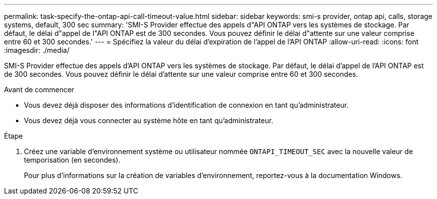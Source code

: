 ---
permalink: task-specify-the-ontap-api-call-timeout-value.html 
sidebar: sidebar 
keywords: smi-s provider, ontap api, calls, storage systems, default, 300 sec 
summary: 'SMI-S Provider effectue des appels d"API ONTAP vers les systèmes de stockage. Par défaut, le délai d"appel de l"API ONTAP est de 300 secondes. Vous pouvez définir le délai d"attente sur une valeur comprise entre 60 et 300 secondes.' 
---
= Spécifiez la valeur du délai d'expiration de l'appel de l'API ONTAP
:allow-uri-read: 
:icons: font
:imagesdir: ./media/


[role="lead"]
SMI-S Provider effectue des appels d'API ONTAP vers les systèmes de stockage. Par défaut, le délai d'appel de l'API ONTAP est de 300 secondes. Vous pouvez définir le délai d'attente sur une valeur comprise entre 60 et 300 secondes.

.Avant de commencer
* Vous devez déjà disposer des informations d'identification de connexion en tant qu'administrateur.
* Vous devez déjà vous connecter au système hôte en tant qu'administrateur.


.Étape
. Créez une variable d'environnement système ou utilisateur nommée `ONTAPI_TIMEOUT_SEC` avec la nouvelle valeur de temporisation (en secondes).
+
Pour plus d'informations sur la création de variables d'environnement, reportez-vous à la documentation Windows.


